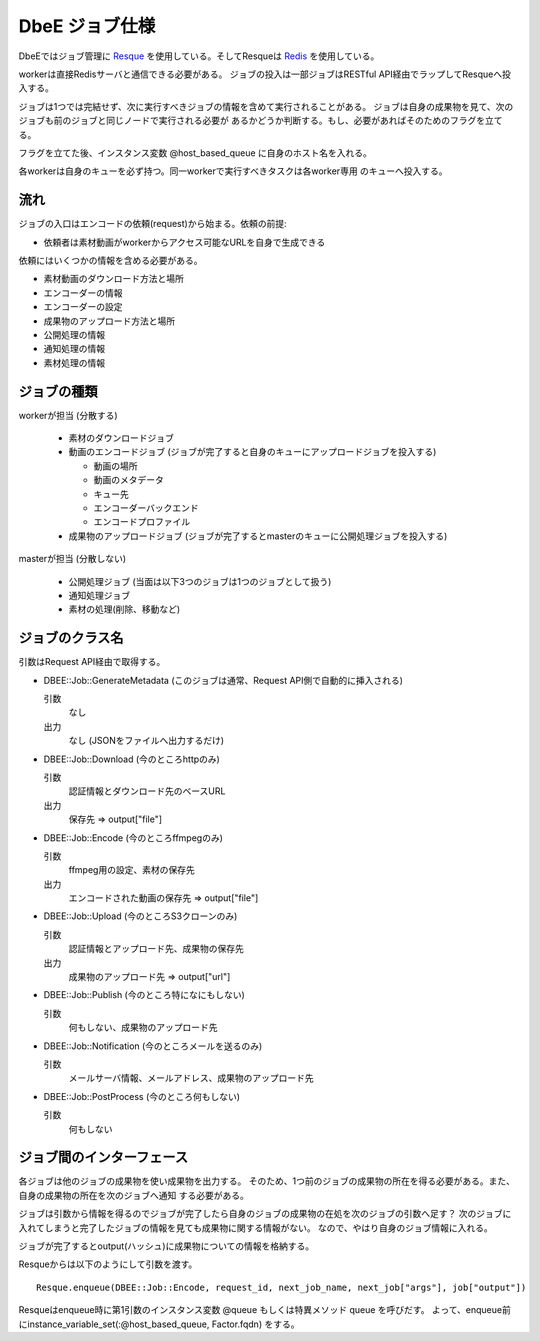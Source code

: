 ===============
DbeE ジョブ仕様
===============

.. _Resque: https://github.com/defunkt/resque
.. _Redis: http://redis.io/

DbeEではジョブ管理に Resque_ を使用している。そしてResqueは Redis_ を使用している。

workerは直接Redisサーバと通信できる必要がある。
ジョブの投入は一部ジョブはRESTful API経由でラップしてResqueへ投入する。

ジョブは1つでは完結せず、次に実行すべきジョブの情報を含めて実行されることがある。
ジョブは自身の成果物を見て、次のジョブも前のジョブと同じノードで実行される必要が
あるかどうか判断する。もし、必要があればそのためのフラグを立てる。

フラグを立てた後、インスタンス変数 @host_based_queue に自身のホスト名を入れる。

各workerは自身のキューを必ず持つ。同一workerで実行すべきタスクは各worker専用
のキューへ投入する。

流れ
====

ジョブの入口はエンコードの依頼(request)から始まる。依頼の前提:

- 依頼者は素材動画がworkerからアクセス可能なURLを自身で生成できる

依頼にはいくつかの情報を含める必要がある。

- 素材動画のダウンロード方法と場所
- エンコーダーの情報
- エンコーダーの設定
- 成果物のアップロード方法と場所
- 公開処理の情報
- 通知処理の情報
- 素材処理の情報

ジョブの種類
============

workerが担当 (分散する)

    * 素材のダウンロードジョブ
    * 動画のエンコードジョブ (ジョブが完了すると自身のキューにアップロードジョブを投入する)

      * 動画の場所
      * 動画のメタデータ
      * キュー先
      * エンコーダーバックエンド
      * エンコードプロファイル

    * 成果物のアップロードジョブ (ジョブが完了するとmasterのキューに公開処理ジョブを投入する)

masterが担当 (分散しない)

    * 公開処理ジョブ (当面は以下3つのジョブは1つのジョブとして扱う)
    * 通知処理ジョブ
    * 素材の処理(削除、移動など)

ジョブのクラス名
================

引数はRequest API経由で取得する。

- DBEE::Job::GenerateMetadata (このジョブは通常、Request API側で自動的に挿入される)

  引数
    なし

  出力
    なし (JSONをファイルへ出力するだけ)

- DBEE::Job::Download (今のところhttpのみ)

  引数
    認証情報とダウンロード先のベースURL

  出力
    保存先 => output["file"]

- DBEE::Job::Encode (今のところffmpegのみ)

  引数
    ffmpeg用の設定、素材の保存先

  出力
    エンコードされた動画の保存先 => output["file"]

- DBEE::Job::Upload (今のところS3クローンのみ)

  引数
    認証情報とアップロード先、成果物の保存先

  出力
    成果物のアップロード先 => output["url"]

- DBEE::Job::Publish (今のところ特になにもしない)

  引数
    何もしない、成果物のアップロード先

- DBEE::Job::Notification     (今のところメールを送るのみ)

  引数
    メールサーバ情報、メールアドレス、成果物のアップロード先

- DBEE::Job::PostProcess      (今のところ何もしない)

  引数
    何もしない

ジョブ間のインターフェース
==========================

各ジョブは他のジョブの成果物を使い成果物を出力する。
そのため、1つ前のジョブの成果物の所在を得る必要がある。また、自身の成果物の所在を次のジョブへ通知
する必要がある。

ジョブは引数から情報を得るのでジョブが完了したら自身のジョブの成果物の在処を次のジョブの引数へ足す？
次のジョブに入れてしまうと完了したジョブの情報を見ても成果物に関する情報がない。
なので、やはり自身のジョブ情報に入れる。

ジョブが完了するとoutput(ハッシュ)に成果物についての情報を格納する。

Resqueからは以下のようにして引数を渡す。 ::

    Resque.enqueue(DBEE::Job::Encode, request_id, next_job_name, next_job["args"], job["output"])

Resqueはenqueue時に第1引数のインスタンス変数 @queue もしくは特異メソッド queue を呼びだす。
よって、enqueue前にinstance_variable_set(:@host_based_queue, Factor.fqdn) をする。
